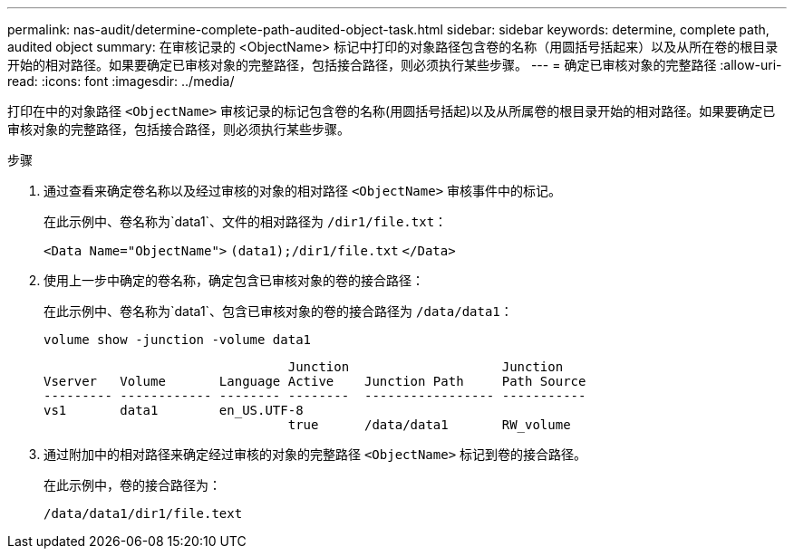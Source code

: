 ---
permalink: nas-audit/determine-complete-path-audited-object-task.html 
sidebar: sidebar 
keywords: determine, complete path, audited object 
summary: 在审核记录的 <ObjectName> 标记中打印的对象路径包含卷的名称（用圆括号括起来）以及从所在卷的根目录开始的相对路径。如果要确定已审核对象的完整路径，包括接合路径，则必须执行某些步骤。 
---
= 确定已审核对象的完整路径
:allow-uri-read: 
:icons: font
:imagesdir: ../media/


[role="lead"]
打印在中的对象路径 `<ObjectName>` 审核记录的标记包含卷的名称(用圆括号括起)以及从所属卷的根目录开始的相对路径。如果要确定已审核对象的完整路径，包括接合路径，则必须执行某些步骤。

.步骤
. 通过查看来确定卷名称以及经过审核的对象的相对路径 `<ObjectName>` 审核事件中的标记。
+
在此示例中、卷名称为`data1`、文件的相对路径为 `/dir1/file.txt`：

+
`<Data Name="ObjectName">` `(data1);/dir1/file.txt` `</Data>`

. 使用上一步中确定的卷名称，确定包含已审核对象的卷的接合路径：
+
在此示例中、卷名称为`data1`、包含已审核对象的卷的接合路径为 `/data/data1`：

+
`volume show -junction -volume data1`

+
[listing]
----

                                Junction                    Junction
Vserver   Volume       Language Active    Junction Path     Path Source
--------- ------------ -------- --------  ----------------- -----------
vs1       data1        en_US.UTF-8
                                true      /data/data1       RW_volume
----
. 通过附加中的相对路径来确定经过审核的对象的完整路径 `<ObjectName>` 标记到卷的接合路径。
+
在此示例中，卷的接合路径为：

+
`/data/data1/dir1/file.text`


